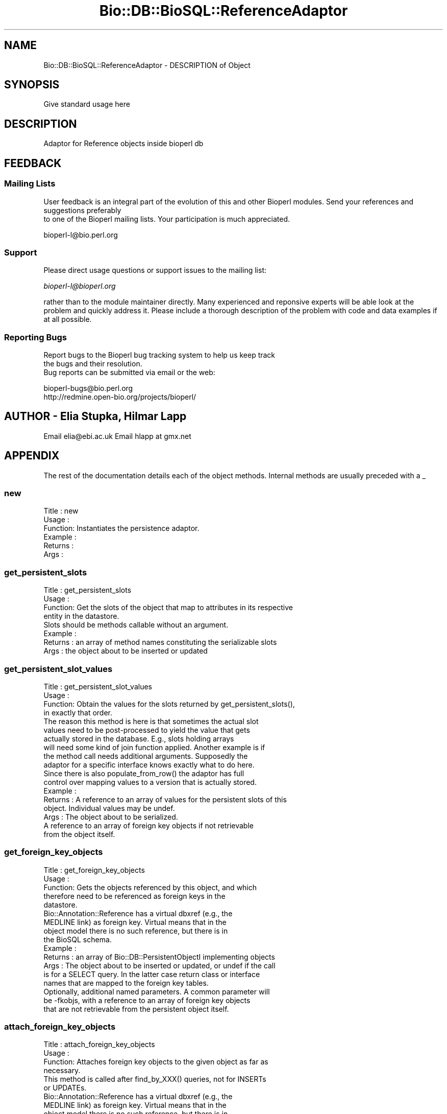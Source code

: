 .\" Automatically generated by Pod::Man 2.22 (Pod::Simple 3.13)
.\"
.\" Standard preamble:
.\" ========================================================================
.de Sp \" Vertical space (when we can't use .PP)
.if t .sp .5v
.if n .sp
..
.de Vb \" Begin verbatim text
.ft CW
.nf
.ne \\$1
..
.de Ve \" End verbatim text
.ft R
.fi
..
.\" Set up some character translations and predefined strings.  \*(-- will
.\" give an unbreakable dash, \*(PI will give pi, \*(L" will give a left
.\" double quote, and \*(R" will give a right double quote.  \*(C+ will
.\" give a nicer C++.  Capital omega is used to do unbreakable dashes and
.\" therefore won't be available.  \*(C` and \*(C' expand to `' in nroff,
.\" nothing in troff, for use with C<>.
.tr \(*W-
.ds C+ C\v'-.1v'\h'-1p'\s-2+\h'-1p'+\s0\v'.1v'\h'-1p'
.ie n \{\
.    ds -- \(*W-
.    ds PI pi
.    if (\n(.H=4u)&(1m=24u) .ds -- \(*W\h'-12u'\(*W\h'-12u'-\" diablo 10 pitch
.    if (\n(.H=4u)&(1m=20u) .ds -- \(*W\h'-12u'\(*W\h'-8u'-\"  diablo 12 pitch
.    ds L" ""
.    ds R" ""
.    ds C` ""
.    ds C' ""
'br\}
.el\{\
.    ds -- \|\(em\|
.    ds PI \(*p
.    ds L" ``
.    ds R" ''
'br\}
.\"
.\" Escape single quotes in literal strings from groff's Unicode transform.
.ie \n(.g .ds Aq \(aq
.el       .ds Aq '
.\"
.\" If the F register is turned on, we'll generate index entries on stderr for
.\" titles (.TH), headers (.SH), subsections (.SS), items (.Ip), and index
.\" entries marked with X<> in POD.  Of course, you'll have to process the
.\" output yourself in some meaningful fashion.
.ie \nF \{\
.    de IX
.    tm Index:\\$1\t\\n%\t"\\$2"
..
.    nr % 0
.    rr F
.\}
.el \{\
.    de IX
..
.\}
.\"
.\" Accent mark definitions (@(#)ms.acc 1.5 88/02/08 SMI; from UCB 4.2).
.\" Fear.  Run.  Save yourself.  No user-serviceable parts.
.    \" fudge factors for nroff and troff
.if n \{\
.    ds #H 0
.    ds #V .8m
.    ds #F .3m
.    ds #[ \f1
.    ds #] \fP
.\}
.if t \{\
.    ds #H ((1u-(\\\\n(.fu%2u))*.13m)
.    ds #V .6m
.    ds #F 0
.    ds #[ \&
.    ds #] \&
.\}
.    \" simple accents for nroff and troff
.if n \{\
.    ds ' \&
.    ds ` \&
.    ds ^ \&
.    ds , \&
.    ds ~ ~
.    ds /
.\}
.if t \{\
.    ds ' \\k:\h'-(\\n(.wu*8/10-\*(#H)'\'\h"|\\n:u"
.    ds ` \\k:\h'-(\\n(.wu*8/10-\*(#H)'\`\h'|\\n:u'
.    ds ^ \\k:\h'-(\\n(.wu*10/11-\*(#H)'^\h'|\\n:u'
.    ds , \\k:\h'-(\\n(.wu*8/10)',\h'|\\n:u'
.    ds ~ \\k:\h'-(\\n(.wu-\*(#H-.1m)'~\h'|\\n:u'
.    ds / \\k:\h'-(\\n(.wu*8/10-\*(#H)'\z\(sl\h'|\\n:u'
.\}
.    \" troff and (daisy-wheel) nroff accents
.ds : \\k:\h'-(\\n(.wu*8/10-\*(#H+.1m+\*(#F)'\v'-\*(#V'\z.\h'.2m+\*(#F'.\h'|\\n:u'\v'\*(#V'
.ds 8 \h'\*(#H'\(*b\h'-\*(#H'
.ds o \\k:\h'-(\\n(.wu+\w'\(de'u-\*(#H)/2u'\v'-.3n'\*(#[\z\(de\v'.3n'\h'|\\n:u'\*(#]
.ds d- \h'\*(#H'\(pd\h'-\w'~'u'\v'-.25m'\f2\(hy\fP\v'.25m'\h'-\*(#H'
.ds D- D\\k:\h'-\w'D'u'\v'-.11m'\z\(hy\v'.11m'\h'|\\n:u'
.ds th \*(#[\v'.3m'\s+1I\s-1\v'-.3m'\h'-(\w'I'u*2/3)'\s-1o\s+1\*(#]
.ds Th \*(#[\s+2I\s-2\h'-\w'I'u*3/5'\v'-.3m'o\v'.3m'\*(#]
.ds ae a\h'-(\w'a'u*4/10)'e
.ds Ae A\h'-(\w'A'u*4/10)'E
.    \" corrections for vroff
.if v .ds ~ \\k:\h'-(\\n(.wu*9/10-\*(#H)'\s-2\u~\d\s+2\h'|\\n:u'
.if v .ds ^ \\k:\h'-(\\n(.wu*10/11-\*(#H)'\v'-.4m'^\v'.4m'\h'|\\n:u'
.    \" for low resolution devices (crt and lpr)
.if \n(.H>23 .if \n(.V>19 \
\{\
.    ds : e
.    ds 8 ss
.    ds o a
.    ds d- d\h'-1'\(ga
.    ds D- D\h'-1'\(hy
.    ds th \o'bp'
.    ds Th \o'LP'
.    ds ae ae
.    ds Ae AE
.\}
.rm #[ #] #H #V #F C
.\" ========================================================================
.\"
.IX Title "Bio::DB::BioSQL::ReferenceAdaptor 3"
.TH Bio::DB::BioSQL::ReferenceAdaptor 3 "2016-05-27" "perl v5.10.1" "User Contributed Perl Documentation"
.\" For nroff, turn off justification.  Always turn off hyphenation; it makes
.\" way too many mistakes in technical documents.
.if n .ad l
.nh
.SH "NAME"
Bio::DB::BioSQL::ReferenceAdaptor \- DESCRIPTION of Object
.SH "SYNOPSIS"
.IX Header "SYNOPSIS"
Give standard usage here
.SH "DESCRIPTION"
.IX Header "DESCRIPTION"
Adaptor for Reference objects inside bioperl db
.SH "FEEDBACK"
.IX Header "FEEDBACK"
.SS "Mailing Lists"
.IX Subsection "Mailing Lists"
User feedback is an integral part of the evolution of this
and other Bioperl modules. Send your references and suggestions preferably
 to one of the Bioperl mailing lists.
Your participation is much appreciated.
.PP
.Vb 1
\&  bioperl\-l@bio.perl.org
.Ve
.SS "Support"
.IX Subsection "Support"
Please direct usage questions or support issues to the mailing list:
.PP
\&\fIbioperl\-l@bioperl.org\fR
.PP
rather than to the module maintainer directly. Many experienced and 
reponsive experts will be able look at the problem and quickly 
address it. Please include a thorough description of the problem 
with code and data examples if at all possible.
.SS "Reporting Bugs"
.IX Subsection "Reporting Bugs"
Report bugs to the Bioperl bug tracking system to help us keep track
 the bugs and their resolution.
 Bug reports can be submitted via email or the web:
.PP
.Vb 2
\&  bioperl\-bugs@bio.perl.org
\&  http://redmine.open\-bio.org/projects/bioperl/
.Ve
.SH "AUTHOR \- Elia Stupka, Hilmar Lapp"
.IX Header "AUTHOR - Elia Stupka, Hilmar Lapp"
Email elia@ebi.ac.uk
Email hlapp at gmx.net
.SH "APPENDIX"
.IX Header "APPENDIX"
The rest of the documentation details each of the object methods. Internal methods are usually preceded with a _
.SS "new"
.IX Subsection "new"
.Vb 6
\& Title   : new
\& Usage   :
\& Function: Instantiates the persistence adaptor.
\& Example :
\& Returns : 
\& Args    :
.Ve
.SS "get_persistent_slots"
.IX Subsection "get_persistent_slots"
.Vb 4
\& Title   : get_persistent_slots
\& Usage   :
\& Function: Get the slots of the object that map to attributes in its respective
\&           entity in the datastore.
\&
\&           Slots should be methods callable without an argument.
\&
\& Example :
\& Returns : an array of method names constituting the serializable slots
\& Args    : the object about to be inserted or updated
.Ve
.SS "get_persistent_slot_values"
.IX Subsection "get_persistent_slot_values"
.Vb 4
\& Title   : get_persistent_slot_values
\& Usage   :
\& Function: Obtain the values for the slots returned by get_persistent_slots(),
\&           in exactly that order.
\&
\&           The reason this method is here is that sometimes the actual slot
\&           values need to be post\-processed to yield the value that gets
\&           actually stored in the database. E.g., slots holding arrays
\&           will need some kind of join function applied. Another example is if
\&           the method call needs additional arguments. Supposedly the
\&           adaptor for a specific interface knows exactly what to do here.
\&
\&           Since there is also populate_from_row() the adaptor has full
\&           control over mapping values to a version that is actually stored.
\& Example :
\& Returns : A reference to an array of values for the persistent slots of this
\&           object. Individual values may be undef.
\& Args    : The object about to be serialized.
\&           A reference to an array of foreign key objects if not retrievable 
\&           from the object itself.
.Ve
.SS "get_foreign_key_objects"
.IX Subsection "get_foreign_key_objects"
.Vb 5
\& Title   : get_foreign_key_objects
\& Usage   :
\& Function: Gets the objects referenced by this object, and which
\&           therefore need to be referenced as foreign keys in the
\&           datastore.
\&
\&           Bio::Annotation::Reference has a virtual dbxref (e.g., the
\&           MEDLINE link) as foreign key. Virtual means that in the
\&           object model there is no such reference, but there is in
\&           the BioSQL schema.
\&
\& Example :
\& Returns : an array of Bio::DB::PersistentObjectI implementing objects
\& Args    : The object about to be inserted or updated, or undef if the call
\&           is for a SELECT query. In the latter case return class or interface
\&           names that are mapped to the foreign key tables.
\&
\&           Optionally, additional named parameters. A common parameter will
\&           be \-fkobjs, with a reference to an array of foreign key objects
\&           that are not retrievable from the persistent object itself.
.Ve
.SS "attach_foreign_key_objects"
.IX Subsection "attach_foreign_key_objects"
.Vb 4
\& Title   : attach_foreign_key_objects
\& Usage   :
\& Function: Attaches foreign key objects to the given object as far as
\&           necessary.
\&
\&           This method is called after find_by_XXX() queries, not for INSERTs
\&           or UPDATEs.
\&
\&           Bio::Annotation::Reference has a virtual dbxref (e.g., the
\&           MEDLINE link) as foreign key. Virtual means that in the
\&           object model there is no such reference, but there is in
\&           the BioSQL schema.
\&
\& Example :
\& Returns : TRUE on success, and FALSE otherwise.
\& Args    : The object to which to attach foreign key objects.
\&           A reference to an array of foreign key values, in the order of
\&           foreign keys returned by get_foreign_key_objects().
.Ve
.SS "store_children"
.IX Subsection "store_children"
.Vb 4
\& Title   : store_children
\& Usage   :
\& Function: Inserts or updates the child entities of the given object in
\&           the datastore.
\&
\& Example :
\& Returns : TRUE on success, and FALSE otherwise
\& Args    : The Bio::DB::PersistentObjectI implementing object for which the
\&           child objects shall be made persistent.
\&           Optionally, additional named parameters. A common parameter will
\&           be \-assoc_objs, with a reference to an array of objects to which
\&           this object should be associated in the database if those objects
\&           are not retrievable from the persistent object itself.
.Ve
.SS "remove_children"
.IX Subsection "remove_children"
.Vb 3
\& Title   : remove_children
\& Usage   :
\& Function: This method is to cascade deletes in maintained objects.
\&
\&           We just return TRUE here, because the dbxref child is only
\&           virtual.
\&
\& Example :
\& Returns : TRUE on success and FALSE otherwise
\& Args    : The persistent object that was just removed from the database.
\&           Additional (named) parameter, as passed to remove().
.Ve
.SS "instantiate_from_row"
.IX Subsection "instantiate_from_row"
.Vb 4
\& Title   : instantiate_from_row
\& Usage   :
\& Function: Instantiates the class this object is an adaptor for, and populates
\&           it with values from columns of the row.
\&
\&           This implementation call populate_from_row() to do the real job.
\& Example :
\& Returns : An object, or undef, if the row contains no values
\& Args    : A reference to an array of column values. The first column is the
\&           primary key, the other columns are expected to be in the order 
\&           returned by get_persistent_slots().
\&           Optionally, the object factory to be used for instantiating the
\&           proper class. The adaptor must be able to instantiate a default
\&           class if this value is undef.
.Ve
.SS "populate_from_row"
.IX Subsection "populate_from_row"
.Vb 4
\& Title   : populate_from_row
\& Usage   :
\& Function: Instantiates the class this object is an adaptor for, and populates
\&           it with values from columns of the row.
\&
\&           Usually a derived class will instantiate the proper class and pass
\&           it on to populate_from_row().
\&
\&           This method MUST be overridden by a derived object.
\& Example :
\& Returns : An object, or undef, if the row contains no values
\& Args    : The object to be populated.
\&           A reference to an array of column values. The first column is the
\&           primary key, the other columns are expected to be in the order 
\&           returned by get_persistent_slots().
.Ve
.SS "get_unique_key_query"
.IX Subsection "get_unique_key_query"
.Vb 6
\& Title   : get_unique_key_query
\& Usage   :
\& Function: Obtain the suitable unique key slots and values as
\&           determined by the attribute values of the given object and
\&           the additional foreign key objects, in case foreign keys
\&           participate in a UK.
\&
\& Example :
\& Returns : One or more references to hash(es) where each hash
\&           represents one unique key, and the keys of each hash
\&           represent the names of the object\*(Aqs slots that are part of
\&           the particular unique key and their values are the values
\&           of those slots as suitable for the key.
\& Args    : The object with those attributes set that constitute the
\&           chosen unique key (note that the class of the object will
\&           be suitable for the adaptor).
\&
\&           A reference to an array of foreign key objects if not
\&           retrievable from the object itself.
.Ve
.SH "Overridden Inherited Methods"
.IX Header "Overridden Inherited Methods"
.SS "add_association"
.IX Subsection "add_association"
.Vb 3
\& Title   : add_assocation
\& Usage   :
\& Function: Stores the association between given objects in the datastore.
\&
\&           We override this here to add start() and end() to the values
\&           hash. Everything else is left untouched and passed on to the
\&           inherited implementation.
\& Example :
\& Returns : TRUE on success and FALSE otherwise
\& Args    : Named parameters. At least the following must be recognized:
\&               \-objs   a reference to an array of objects to be associated with
\&                       each other
\&               \-values a reference to a hash the keys of which are abstract
\&                       column names and the values are values of those columns.
\&                       These columns are generally those other than
\&                       the ones for foreign keys to the entities to be
\&                       associated
\&               \-obj_contexts optional, if given it denotes a reference to an
\&                       array of context keys (strings), which allow the
\&                       foreign key name to be determined through the
\&                       association map rather than through foreign_key_name().
\&                       This is necessary if more than one object of the same
\&                       type takes part in the association. The array must be
\&                       in the same order as \-objs, and have the same number
\&                       of elements. Put "default" for objects for which there
\&                       are no multiple contexts.
\&  Caveats: Make sure you *always* give the objects to be associated in the
\&           same order.
.Ve
.SH "Internal methods"
.IX Header "Internal methods"
.Vb 4
\& These are mostly private or \*(Aqprotected.\*(Aq Methods which are in the
\& latter class have this explicitly stated in their
\& documentation. \*(AqProtected\*(Aq means you may call these from derived
\& classes, but not from outside.
.Ve
.SS "_dbxref_adaptor"
.IX Subsection "_dbxref_adaptor"
.Vb 3
\& Title   : _dbxref_adaptor
\& Usage   : $obj\->_dbxref_adaptor($newval)
\& Function: Get/set cached persistence adaptor for a bioperl DBLink object.
\&
\&           In OO speak, consider the access class of this method protected.
\&           I.e., call from descendants, but not from outside.
\& Example : 
\& Returns : value of _dbxref_adaptor (a Bio::DB::PersistenceAdaptorI
\&           instance)
\& Args    : new value (a Bio::DB::PersistenceAdaptorI instance, optional)
.Ve
.SS "_dblink_fk"
.IX Subsection "_dblink_fk"
.Vb 9
\& Title   : _dblink_fk
\& Usage   : $fk_dbl = $obj\->_dblink_fk()
\& Function: Get the L<Bio::Annotation::DBLink> object representing 
\&           the foreign key of references to their db_xref, if there
\&           is a medline ID.
\& Example : 
\& Returns : A persistent Bio::Annotation::DBLink object
\& Args    : The Bio::Annotation::Reference object for which to emulate
\&           the foreign key object
.Ve
.SS "_crc64"
.IX Subsection "_crc64"
.Vb 4
\& Title   : _crc64
\& Usage   :
\& Function: Computes and returns the CRC64 checksum for a given
\&           reference object.
\&
\&           The method uses the reference\*(Aqs authors, title, and
\&           location properties.
\&
\& Example :
\& Returns : the CRC64 as a string
\& Args    : the Bio::Annotation::Reference object for which to compute
\&           the CRC
.Ve
